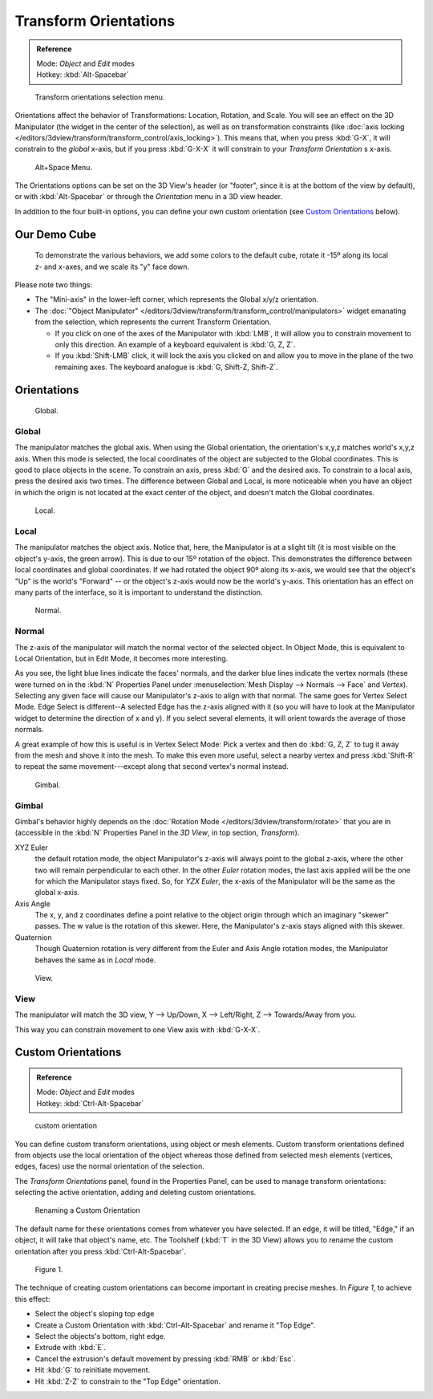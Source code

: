 
..
   TODO/Review: {{review|Need to change and explain the behavior of the transform orientation.
   It is toggled between the chosen orientation and the
   global orientation when transformations are made by shortcuts}} .


Transform Orientations
**********************

.. admonition:: Reference
   :class: refbox

   | Mode:     *Object* and *Edit* modes
   | Hotkey:   :kbd:`Alt-Spacebar`


.. figure:: /images/Orientations-Menu.jpg

   Transform orientations selection menu.


Orientations affect the behavior of Transformations: Location, Rotation, and Scale.
You will see an effect on the 3D Manipulator (the widget in the center of the selection),
as well as on transformation constraints
(like :doc:`axis locking </editors/3dview/transform/transform_control/axis_locking>`).
This means that, when you press :kbd:`G-X`, it will constrain to the *global* x-axis,
but if you press :kbd:`G-X-X` it will constrain to your *Transform Orientation* s x-axis.


.. figure:: /images/Alt+Space-Menu.jpg

   Alt+Space Menu.


The Orientations options can be set on the 3D View's header (or "footer",
since it is at the bottom of the view by default),
or with :kbd:`Alt-Spacebar` or through the *Orientation* menu in a 3D view header.


In addition to the four built-in options,
you can define your own custom orientation (see `Custom Orientations`_ below).


Our Demo Cube
=============

.. figure:: /images/Orientations-BasicSetup.jpg

   To demonstrate the various behaviors, we add some colors to the default cube,
   rotate it -15º along its local z- and x-axes, and we scale its "y" face down.


Please note two things:

- The "Mini-axis" in the lower-left corner, which represents the Global x/y/z orientation.
- The :doc:`"Object Manipulator" </editors/3dview/transform/transform_control/manipulators>`
  widget emanating from the selection, which represents the current Transform Orientation.

  - If you click on one of the axes of the Manipulator with :kbd:`LMB`,
    it will allow you to constrain movement to only this direction.
    An example of a keyboard equivalent is :kbd:`G, Z, Z`.
  - If you :kbd:`Shift-LMB` click,
    it will lock the axis you clicked on and allow you to move in the plane of the two remaining axes.
    The keyboard analogue is :kbd:`G, Shift-Z, Shift-Z`.


Orientations
============

.. figure:: /images/3D_interaction-Transform_Control-Transform_Orientations-01-Global.jpg

   Global.


Global
------

The manipulator matches the global axis.
When using the Global orientation, the orientation's x,y,z matches world's x,y,z axis.
When this mode is selected,
the local coordinates of the object are subjected to the Global coordinates.
This is good to place objects in the scene. To constrain an axis,
press :kbd:`G` and the desired axis. To constrain to a local axis,
press the desired axis two times. The difference between Global and Local, is more noticeable
when you have an object in which the origin is not located at the exact center of the object,
and doesn't match the Global coordinates.


.. figure:: /images/3D_interaction-Transform_Control-Transform_Orientations-02-Local.jpg

   Local.


Local
-----

The manipulator matches the object axis.
Notice that, here, the Manipulator is at a slight tilt
(it is most visible on the object's y-axis, the green arrow).
This is due to our 15º rotation of the object.
This demonstrates the difference between local coordinates and global coordinates.
If we had rotated the object 90º along its x-axis, we would see that the object's "Up" is the
world's "Forward" -- or the object's z-axis would now be the world's y-axis.
This orientation has an effect on many parts of the interface,
so it is important to understand the distinction.


.. figure:: /images/3D_interaction-Transform_Control-Transform_Orientations-03-Normal.jpg

   Normal.


Normal
------

The z-axis of the manipulator will match the normal vector of the selected object.
In Object Mode, this is equivalent to Local Orientation, but in Edit Mode,
it becomes more interesting.

As you see, the light blue lines indicate the faces' normals,
and the darker blue lines indicate the vertex normals (these were turned on in the
:kbd:`N` Properties Panel under :menuselection:`Mesh Display --> Normals --> Face` and
*Vertex*).
Selecting any given face will cause our Manipulator's z-axis to align with that normal.
The same goes for Vertex Select Mode.
Edge Select is different--A selected Edge has the z-axis aligned with it
(so you will have to look at the Manipulator widget to determine the direction of x and y).
If you select several elements, it will orient towards the average of those normals.

A great example of how this is useful is in Vertex Select Mode: Pick a vertex and then do
:kbd:`G, Z, Z` to tug it away from the mesh and shove it into the mesh.
To make this even more useful, select a nearby vertex and press :kbd:`Shift-R` to repeat
the same movement---except along that second vertex's normal instead.


.. figure:: /images/3D_interaction-Transform_Control-Transform_Orientations-04-Gimbal.jpg

   Gimbal.


Gimbal
------

Gimbal's behavior highly depends on the :doc:`Rotation Mode </editors/3dview/transform/rotate>`
that you are in (accessible in the :kbd:`N` Properties Panel in the *3D View*,
in top section, *Transform*).

XYZ Euler
   the default rotation mode, the object Manipulator's z-axis will always point to the global z-axis,
   where the other two will remain perpendicular to each other.
   In the other *Euler* rotation modes,
   the last axis applied will be the one for which the Manipulator stays fixed.
   So, for *YZX Euler*, the x-axis of the Manipulator will be the same as the global x-axis.
Axis Angle
   The x, y, and z coordinates define a point relative to the object origin
   through which an imaginary "skewer" passes.
   The w value is the rotation of this skewer. Here, the Manipulator's z-axis stays aligned with this skewer.
Quaternion
   Though Quaternion rotation is very different from the Euler and Axis Angle rotation modes,
   the Manipulator behaves the same as in *Local* mode.


.. figure:: /images/3D_interaction-Transform_Control-Transform_Orientations-05-View.jpg

   View.


View
----

The manipulator will match the 3D view, Y --> Up/Down, X --> Left/Right,
Z --> Towards/Away from you.

This way you can constrain movement to one View axis with :kbd:`G-X-X`.


..    Comment: <!--[[File:Manual-3D_interaction-Transform_Control-Transform_Orientations-06.Foozle.png|
                    frame|right|Custom Orientations.]]
   Custom Orientations
   :(See below, [[#Custom_Orientations|Custom Orientations]]).--> .


Custom Orientations
===================

.. admonition:: Reference
   :class: refbox

   | Mode:     *Object* and *Edit* modes
   | Hotkey:   :kbd:`Ctrl-Alt-Spacebar`


..    Comment: <!--[[File:Doc26-transformOrientationPanel.png|thumb|right|200px|Transform Orientation panel]]--> .


.. figure:: /images/transformOrientationPanel-custom.jpg

   custom orientation


You can define custom transform orientations, using object or mesh elements. Custom transform
orientations defined from objects use the local orientation of the object whereas those
defined from selected mesh elements (vertices, edges, faces)
use the normal orientation of the selection.

The *Transform Orientations* panel, found in the Properties Panel,
can be used to manage transform orientations: selecting the active orientation,
adding and deleting custom orientations.


.. figure:: /images/Orientations-Custom-Name.jpg
   :width: 300px

   Renaming a Custom Orientation


The default name for these orientations comes from whatever you have selected. If an edge,
it will be titled, "Edge," if an object, it will take that object's name, etc. The Toolshelf
(:kbd:`T` in the 3D View)
allows you to rename the custom orientation after you press :kbd:`Ctrl-Alt-Spacebar`.


.. figure:: /images/Orientations-Custom-Extrusion.jpg

   Figure 1.


The technique of creating custom orientations can become important in creating precise meshes.
In *Figure 1*, to achieve this effect:

- Select the object's sloping top edge
- Create a Custom Orientation with :kbd:`Ctrl-Alt-Spacebar` and rename it "Top Edge".
- Select the objects's bottom, right edge.
- Extrude with :kbd:`E`.
- Cancel the extrusion's default movement by pressing :kbd:`RMB` or :kbd:`Esc`.
- Hit :kbd:`G` to reinitiate movement.
- Hit :kbd:`Z-Z` to constrain to the "Top Edge" orientation.

